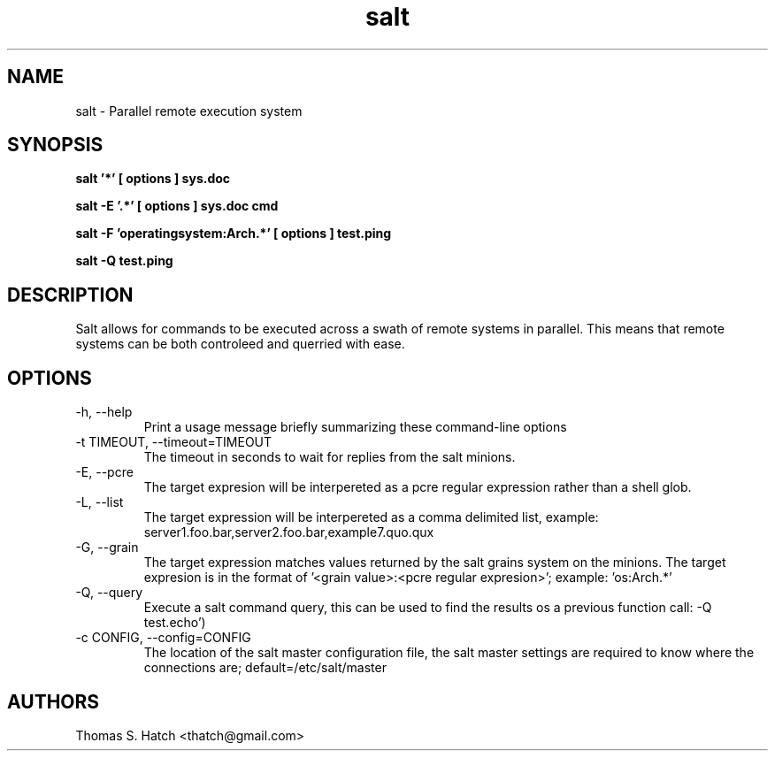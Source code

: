 .TH salt 1 "May 2011" "salt 0.8.7" "salt Manual"

.SH NAME
salt \- Parallel remote execution system

.SH SYNOPSIS
.B salt '*' [ options ] sys.doc

.B salt -E '.*' [ options ] sys.doc cmd

.B salt -F 'operatingsystem:Arch.*' [ options ] test.ping

.B salt -Q test.ping

.SH DESCRIPTION
Salt allows for commands to be executed across a swath of remote systems in parallel. This means that remote systems can be both controleed and querried with ease.

.SH OPTIONS
.TP
-h, --help
Print a usage message briefly summarizing these command-line options

.TP
-t TIMEOUT, --timeout=TIMEOUT
The timeout in seconds to wait for replies from the salt minions.

.TP
-E, --pcre
The target expresion will be interpereted as a pcre regular expression rather than a shell glob.

.TP
-L, --list
The target expression will be interpereted as a comma delimited list, example: server1.foo.bar,server2.foo.bar,example7.quo.qux

.TP
-G, --grain
The target expression matches values returned by the salt grains system on the minions. The target expresion is in the format of '<grain value>:<pcre regular expresion>'; example: 'os:Arch.*'

.TP
-Q, --query
Execute a salt command query, this can be used to find the results os a previous function call: -Q test.echo')

.TP
-c CONFIG, --config=CONFIG
The location of the salt master configuration file, the salt master settings are required to know where the connections are; default=/etc/salt/master

.SH AUTHORS
Thomas S. Hatch <thatch@gmail.com>
